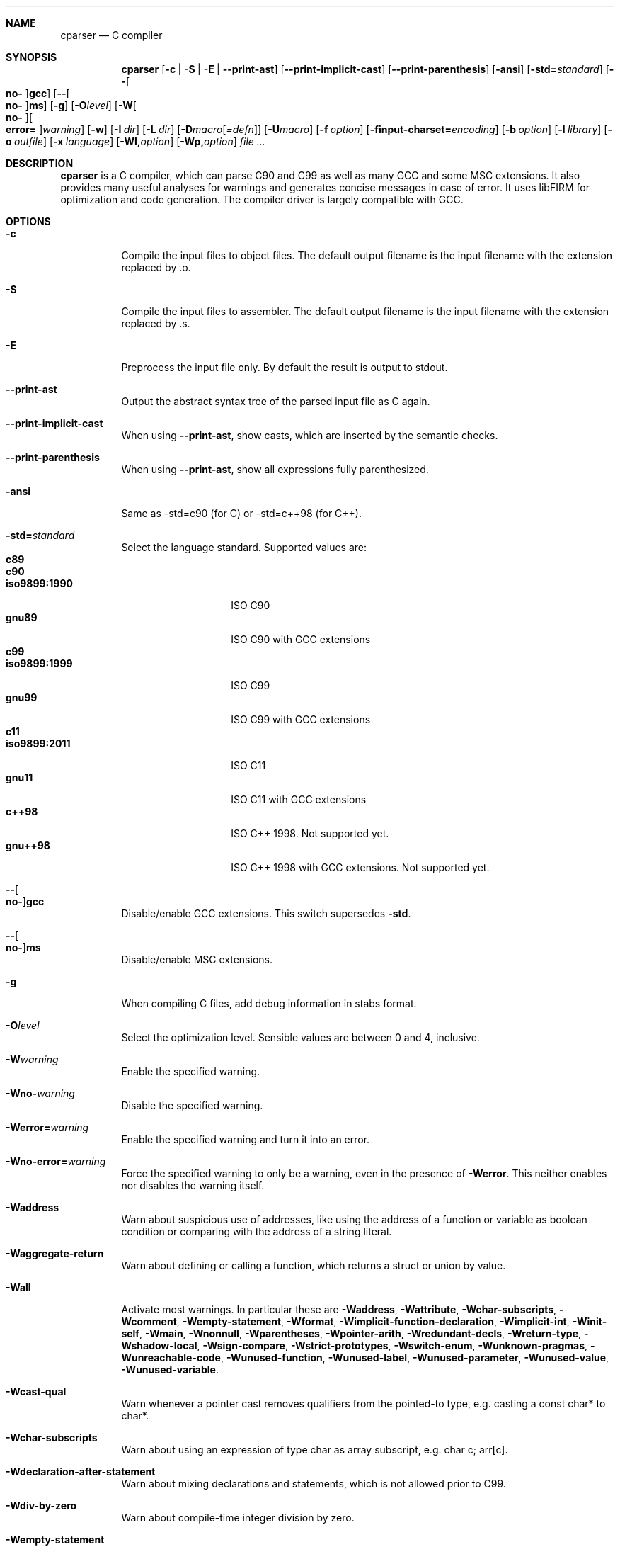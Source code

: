 .\" Please adjust this date whenever revising the manpage.
.Dd July 9, 2012
.Dt CPARSER 1
.Sh NAME
.Nm cparser
.Nd C compiler
.Sh SYNOPSIS
.Nm
.Op Fl c | S | E | -print-ast
.Op Fl -print-implicit-cast
.Op Fl -print-parenthesis
.Op Fl ansi
.Op Fl std= Ns Ar standard
.Op Fl - Ns Oo Cm no- Oc Ns Cm gcc
.Op Fl - Ns Oo Cm no- Oc Ns Cm ms
.Op Fl g
.Op Fl O Ns Ar level
.Op Fl W Ns Oo Cm no- Oc Ns Oo Cm error= Oc Ns Ar warning
.Op Fl w
.Op Fl I Ar dir
.Op Fl L Ar dir
.Op Fl D Ns Ar macro Ns Op Ar =defn
.Op Fl U Ns Ar macro
.Op Fl f Ar option
.Op Fl finput-charset= Ns Ar encoding
.Op Fl b Ar option
.Op Fl l Ar library
.Op Fl o Ar outfile
.Op Fl x Ar language
.Op Fl Wl, Ns Ar option
.Op Fl Wp, Ns Ar option
.Ar
.Sh DESCRIPTION
.Nm
is a C compiler, which can parse C90 and C99 as well as many GCC and some MSC extensions.
It also provides many useful analyses for warnings and generates concise messages in case of error.
It uses libFIRM for optimization and code generation.
The compiler driver is largely compatible with GCC.
.Sh OPTIONS
.Bl -tag
.It Fl c
Compile the input files to object files.
The default output filename is the input filename with the extension replaced by .o.
.It Fl S
Compile the input files to assembler.
The default output filename is the input filename with the extension replaced by .s.
.It Fl E
Preprocess the input file only.
By default the result is output to stdout.
.It Fl -print-ast
Output the abstract syntax tree of the parsed input file as C again.
.It Fl -print-implicit-cast
When using
.Fl -print-ast ,
show casts, which are inserted by the semantic checks.
.It Fl -print-parenthesis
When using
.Fl -print-ast ,
show all expressions fully parenthesized.
.It Fl ansi
Same as -std=c90 (for C) or -std=c++98 (for C++).
.It Fl std= Ns Ar standard
Select the language standard.
Supported values are:
.Bl -tag -compact -width "iso9899:1990"
.It Cm c89
.It Cm c90
.It Cm iso9899:1990
ISO C90
.It Cm gnu89
ISO C90 with GCC extensions
.It Cm c99
.It Cm iso9899:1999
ISO C99
.It Cm gnu99
ISO C99 with GCC extensions
.It Cm c11
.It Cm iso9899:2011
ISO C11
.It Cm gnu11
ISO C11 with GCC extensions
.It Cm c++98
ISO C++ 1998.
Not supported yet.
.It Cm gnu++98
ISO C++ 1998 with GCC extensions.
Not supported yet.
.El
.It Fl - Ns Oo Cm no- Oc Ns Cm gcc
Disable/enable GCC extensions.
This switch supersedes
.Fl std .
.It Fl - Ns Oo Cm no- Oc Ns Cm ms
Disable/enable MSC extensions.
.It Fl g
When compiling C files, add debug information in
.Tn stabs
format.
.It Fl O Ns Ar level
.\" TODO expand
Select the optimization level.
Sensible values are between 0 and 4, inclusive.
.\" TODO expand
.It Fl W Ns Ar warning
Enable the specified warning.
.It Fl Wno- Ns Ar warning
Disable the specified warning.
.It Fl Werror= Ns Ar warning
Enable the specified warning and turn it into an error.
.It Fl Wno-error= Ns Ar warning
Force the specified warning to only be a warning, even in the presence of
.Fl Werror .
This neither enables nor disables the warning itself.
.It Fl Waddress
Warn about suspicious use of addresses, like using the address of a function or variable as boolean condition or comparing with the address of a string literal.
.It Fl Waggregate-return
Warn about defining or calling a function, which returns a struct or union by value.
.It Fl Wall
Activate most warnings.
In particular these are
.Fl Waddress ,
.Fl Wattribute ,
.Fl Wchar-subscripts ,
.Fl Wcomment ,
.Fl Wempty-statement ,
.Fl Wformat ,
.Fl Wimplicit-function-declaration ,
.Fl Wimplicit-int ,
.Fl Winit-self ,
.Fl Wmain ,
.Fl Wnonnull ,
.Fl Wparentheses ,
.Fl Wpointer-arith ,
.Fl Wredundant-decls ,
.Fl Wreturn-type ,
.Fl Wshadow-local ,
.Fl Wsign-compare ,
.Fl Wstrict-prototypes ,
.Fl Wswitch-enum ,
.Fl Wunknown-pragmas ,
.Fl Wunreachable-code ,
.Fl Wunused-function ,
.Fl Wunused-label ,
.Fl Wunused-parameter ,
.Fl Wunused-value ,
.Fl Wunused-variable .
.It Fl Wcast-qual
Warn whenever a pointer cast removes qualifiers from the pointed-to type, e.g. casting a const char* to char*.
.It Fl Wchar-subscripts
Warn about using an expression of type char as array subscript, e.g. char\ c; arr[c].
.It Fl Wdeclaration-after-statement
Warn about mixing declarations and statements, which is not allowed prior to C99.
.It Fl Wdiv-by-zero
Warn about compile-time integer division by zero.
.It Fl Wempty-statement
Warn about empty statements, i.e. statements which only consist of a single
.Sq \&; .
Use {} as replacement to avoid this warning.
.It Fl Werror
Treat warnings as errors, i.e. do not continue after parsing when a warning is encountered.
.It Fl Wextra
(Alias
.Fl W Ns )
Activate some more warnings.
In particular these are
.Fl Wempty-statement ,
.Fl Wshadow ,
.Fl Wunused-parameter ,
.Fl Wunused-value .
.It Fl Wfatal-errors
Immediately abort compilation when encountering an error.
.It Fl Wformat
Check format strings of char and wchar_t functions.
.It Fl Wimplicit
Activate
.Fl Wimplicit-function-declaration ,
.Fl Wimplicit-int .
.It Fl Wimplicit-function-declaration
Warn about calling a function without a prior declaration.
.It Fl Wimplicit-int
Warn about declarations whose declaration specifiers do not include a type specifier.
.It Fl Winit-self
Warn about uninitialized variables which are initialized with themselves.
.It Fl Wlong-long
Warn if the type
.Sq long long
is used.
.It Fl Wmain
Warn if the type of
.Sq main
is suspicious, i.e. if it is not a non-static function declared as either int\ main(void), int\ main(int,\ char**) or, as an extension, int\ main(int,\ char**,\ char**).
.It Fl Wmissing-declarations
Warn if a non-static function or a global variable without a storage class is defined without a prior declaration.
This is typically a sign of a missing #include or that the object should be static.
.It Fl Wmissing-noreturn
Warn about functions, which are candidates for the attribute
.Sq noreturn .
.It Fl Wmissing-prototypes
Warn if a global function is defined without a previous prototype declaration.
.It Fl Wmultichar
Warn if a multicharacter constant
.Pf ( Sq FOOF )
is used.
.It Fl Wnested-externs
Warn if an
.Sq extern
declaration is encountered within a function.
.It Fl Wparentheses
Warn if parentheses are omitted in certain contexts.
Warn if an assignment is used as condition, e.g. if\ (x\ =\ 23).
Warn if && without parentheses is used within ||, e.g. if\ (x\ ||\ y\ &&\ z).
Warn if it there may be confusion which
.Sq if Ns
-statement an
.Sq else Ns
-branch belongs to, e.g. if\ (x)\ if\ (y)\ {}\ else\ {}.
Warn if cascaded comparisons appear which do not have their mathematical meaning, e.g. if\ (23\ <=\ x\ <\ 42).
Warn if + or - is used as operand of << or >>, e.g. x\ +\ y\ <<\ z.
.It Fl Wredundant-decls
Warn about redundant declarations, i.e. multiple declarations of the same object or static forward declarations which have no use before their definition.
.It Fl Wshadow
Warn when a new declaration shadows another declaration with the same name in an outer scope.
.It Fl Wshadow-local
Like
.Fl Wshadow ,
but only warn if the shadowed declaration is not global, e.g. a local variable shadows a parameter or another local variable.
.It Fl Wunreachable-code
Warn when the compiler determines that a statement (or in some cases a part thereof) will never be executed.
.It Fl Wunused
Activate
.Fl Wunused-function ,
.Fl Wunused-label ,
.Fl Wunused-parameter ,
.Fl Wunused-value ,
.Fl Wunused-variable .
.It Fl Wunused-parameter
Warn when a parameter is never used or only ever read to calculate its own new value, e.g. x\ =\ x\ +\ 1.
.It Fl Wunused-variable
Warn when a variable is never used or only ever read to calculate its own new value, e.g. x\ =\ x\ +\ 1.
.It Fl w
Suppress all warnings.
.It Fl I Ar dir
Add the directory
.Ar dir
to the paths to be searched for include files.
.It Fl L Ar dir
Add the directory
.Ar dir
to the paths to be searched for libraries.
.It Fl D Ns Ar macro
Define the preprocessor macro
.Ar macro
which will expand to 1.
.It Fl D Ns Ar macro=defn
Define the preprocessor macro
.Ar macro
and set its expanded value to
.Ar defn .
.It Fl U Ns Ar macro
Undefine the preprocessor macro
.Ar macro .
.It Fl f Ar option
Set a frontend or optimizer option.
Use
.Fl fhelp
to get a list of supported optimizer options.
.It Fl f Ns Oo Cm no- Oc Ns Cm diagnostics-show-option
Show the switch, which controls a warning, after each warning.
Default is on.
.It Fl finput-charset= Ns Ar encoding
Select the encoding of the input.
Supported values are
.Cm ISO_8859-1:1987
(aliases
.Cm CP819 ,
.Cm IBM819 ,
.Cm ISO-8859-1 ,
.Cm ISO8859-1 ,
.Cm ISO_8859-1 ,
.Cm csISOLatin1 ,
.Cm iso-ir-100 ,
.Cm l1
and
.Cm latin1 Ns
),
.Cm ISO-8859-15
(aliases
.Cm ISO8859-15 ,
.Cm ISO_8859-15
and
.Cm Latin-9 Ns
),
.Cm windows-1252
(alias
.Cm cp1252 Ns
) and
.Cm UTF-8
(default).
Case is ignored.
.It Fl f Ns Oo Cm no- Oc Ns Cm show-column
Show the column number in diagnostic messages.
.It Fl fsigned-char
Define
.Sq char
to have the same range, representation and behaviour as
.Sq signed char .
.It Fl funsigned-char
Define
.Sq char
to have the same range, representation and behaviour as
.Sq unsigned char .
.It Fl b Ar option
Set a backend option.
Use
.Fl bhelp
to get a list of supported options.
.It Fl l Ar library
Link with the specified library.
.It Fl o Ar outfile
Specify the output filename.
This is only valid when using a single input filename.
.Fl
as filename uses stdout for output.
.It Fl x Ar language
Overwrite the language auto-detection for the following filenames by the
specified
.Ar language .
Supported values are:
.Bl -tag -compact -width "assembler-with-cpp"
.It Cm assembler
Assembler file
.It Cm assembler-with-cpp
Assembler file, which needs to be preprocessed
.It Cm c
.It Cm c-header
C file
.It Cm c++
.It Cm c++-header
C++ file
.It Cm none
Revert to auto-detection
.El
.It Fl Wl, Ns Ar option
Pass
.Ar option
to the linker.
.It Fl Wp, Ns Ar option
Pass
.Ar option
to the preprocessor.
.El
.Sh SEE ALSO
.Xr gcc 1 ,
http://www.libfirm.org/
.Sh BUGS
Probably many - if you hit one, please report it.
.Pp
.Nm
needs to support more switches for better GCC compatibility.
.Pp
This manual page is incomplete.
.Sh AUTHORS
.An -nosplit
.Nm
was written by
.An Matthias Braun
.Aq matze@braunis.de ,
.An Christoph Mallon
.Aq christoph.mallon@gmx.de
and
.An Michael Beck .
